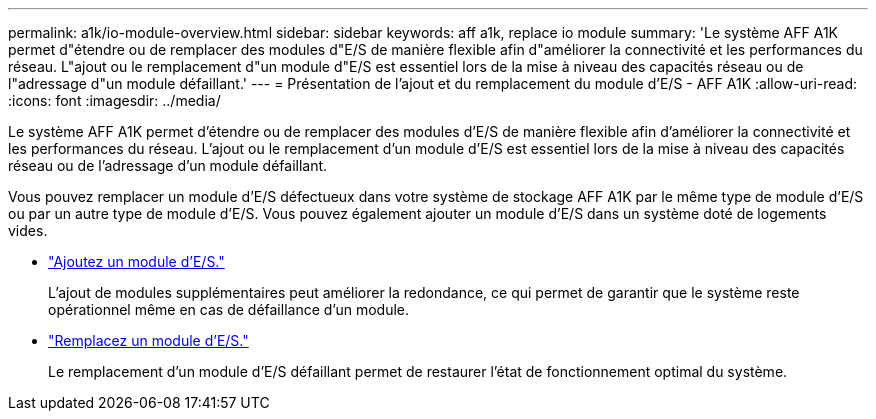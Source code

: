 ---
permalink: a1k/io-module-overview.html 
sidebar: sidebar 
keywords: aff a1k, replace io module 
summary: 'Le système AFF A1K permet d"étendre ou de remplacer des modules d"E/S de manière flexible afin d"améliorer la connectivité et les performances du réseau. L"ajout ou le remplacement d"un module d"E/S est essentiel lors de la mise à niveau des capacités réseau ou de l"adressage d"un module défaillant.' 
---
= Présentation de l'ajout et du remplacement du module d'E/S - AFF A1K
:allow-uri-read: 
:icons: font
:imagesdir: ../media/


[role="lead"]
Le système AFF A1K permet d'étendre ou de remplacer des modules d'E/S de manière flexible afin d'améliorer la connectivité et les performances du réseau. L'ajout ou le remplacement d'un module d'E/S est essentiel lors de la mise à niveau des capacités réseau ou de l'adressage d'un module défaillant.

Vous pouvez remplacer un module d'E/S défectueux dans votre système de stockage AFF A1K par le même type de module d'E/S ou par un autre type de module d'E/S. Vous pouvez également ajouter un module d'E/S dans un système doté de logements vides.

* link:io-module-add.html["Ajoutez un module d'E/S."]
+
L'ajout de modules supplémentaires peut améliorer la redondance, ce qui permet de garantir que le système reste opérationnel même en cas de défaillance d'un module.

* link:io-module-replace.html["Remplacez un module d'E/S."]
+
Le remplacement d'un module d'E/S défaillant permet de restaurer l'état de fonctionnement optimal du système.


